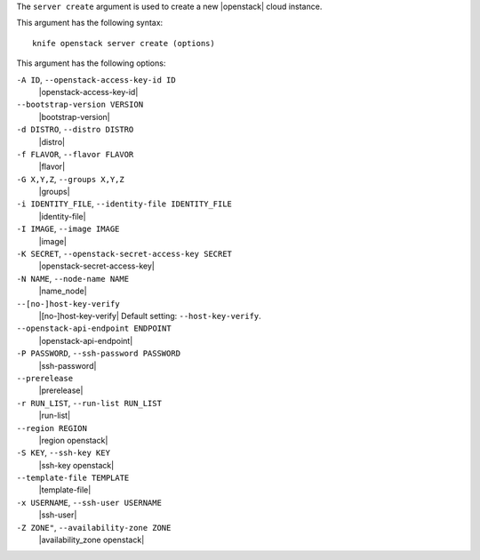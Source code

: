 .. The contents of this file are included in multiple topics.
.. This file describes a command or a sub-command for Knife.
.. This file should not be changed in a way that hinders its ability to appear in multiple documentation sets.


The ``server create`` argument is used to create a new |openstack| cloud instance.

This argument has the following syntax::

   knife openstack server create (options)

This argument has the following options:

``-A ID``, ``--openstack-access-key-id ID``
   |openstack-access-key-id|

``--bootstrap-version VERSION``
   |bootstrap-version|

``-d DISTRO``, ``--distro DISTRO``
   |distro|

``-f FLAVOR``, ``--flavor FLAVOR``
   |flavor|

``-G X,Y,Z``, ``--groups X,Y,Z``
   |groups|

``-i IDENTITY_FILE``, ``--identity-file IDENTITY_FILE``
   |identity-file|

``-I IMAGE``, ``--image IMAGE``
   |image|

``-K SECRET``, ``--openstack-secret-access-key SECRET``
   |openstack-secret-access-key|

``-N NAME``, ``--node-name NAME``
   |name_node|

``--[no-]host-key-verify``
   |[no-]host-key-verify| Default setting: ``--host-key-verify``.

``--openstack-api-endpoint ENDPOINT``
   |openstack-api-endpoint|

``-P PASSWORD``, ``--ssh-password PASSWORD``
   |ssh-password|

``--prerelease``
   |prerelease|

``-r RUN_LIST``, ``--run-list RUN_LIST``
   |run-list|

``--region REGION``
   |region openstack|

``-S KEY``, ``--ssh-key KEY``
   |ssh-key openstack|

``--template-file TEMPLATE``
   |template-file|

``-x USERNAME``, ``--ssh-user USERNAME``
   |ssh-user|

``-Z ZONE"``, ``--availability-zone ZONE``
   |availability_zone openstack|





